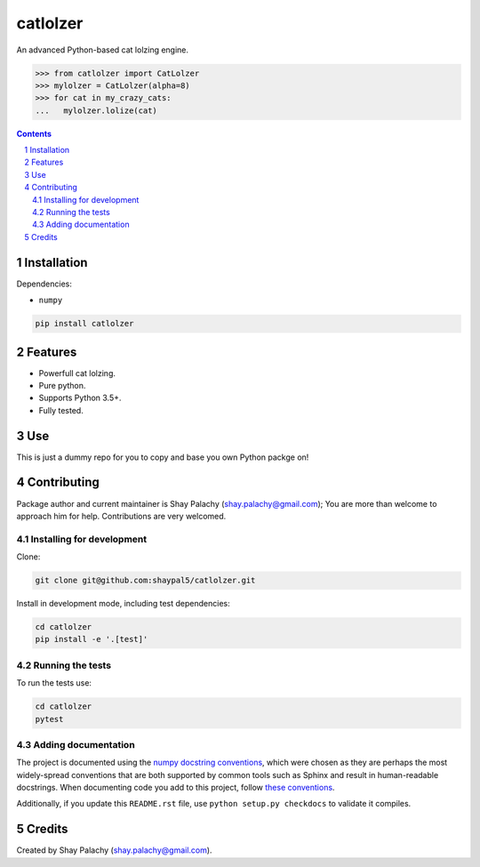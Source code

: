 catlolzer
#########
|PyPI-Status| |PyPI-Versions| |Build-Status| |Codecov| |LICENCE|

An advanced Python-based cat lolzing engine.

.. code-block:: python

  >>> from catlolzer import CatLolzer
  >>> mylolzer = CatLolzer(alpha=8)
  >>> for cat in my_crazy_cats:
  ...   mylolzer.lolize(cat)

.. contents::

.. section-numbering::


Installation
============

Dependencies:

* ``numpy``

.. code-block:: bash

  pip install catlolzer
  


Features
========

* Powerfull cat lolzing.
* Pure python.
* Supports Python 3.5+.
* Fully tested.


Use
===

This is just a dummy repo for you to copy and base you own Python packge on!


Contributing
============

Package author and current maintainer is Shay Palachy (shay.palachy@gmail.com); You are more than welcome to approach him for help. Contributions are very welcomed.

Installing for development
----------------------------

Clone:

.. code-block:: bash

  git clone git@github.com:shaypal5/catlolzer.git


Install in development mode, including test dependencies:

.. code-block:: bash

  cd catlolzer
  pip install -e '.[test]'



Running the tests
-----------------

To run the tests use:

.. code-block:: bash

  cd catlolzer
  pytest


Adding documentation
--------------------

The project is documented using the `numpy docstring conventions`_, which were chosen as they are perhaps the most widely-spread conventions that are both supported by common tools such as Sphinx and result in human-readable docstrings. When documenting code you add to this project, follow `these conventions`_.

.. _`numpy docstring conventions`: https://github.com/numpy/numpy/blob/master/doc/HOWTO_DOCUMENT.rst.txt
.. _`these conventions`: https://github.com/numpy/numpy/blob/master/doc/HOWTO_DOCUMENT.rst.txt

Additionally, if you update this ``README.rst`` file,  use ``python setup.py checkdocs`` to validate it compiles.


Credits
=======

Created by Shay Palachy (shay.palachy@gmail.com).


.. |PyPI-Status| image:: https://img.shields.io/pypi/v/catlolzer.svg
  :target: https://pypi.python.org/pypi/catlolzer

.. |PyPI-Versions| image:: https://img.shields.io/pypi/pyversions/catlolzer.svg
   :target: https://pypi.python.org/pypi/catlolzer

.. |Build-Status| image:: https://travis-ci.org/shaypal5/catlolzer.svg?branch=master
  :target: https://travis-ci.org/shaypal5/catlolzer

.. |LICENCE| image:: https://github.com/shaypal5/catlolzer/blob/master/mit_license_badge.svg
  :target: https://github.com/shaypal5/catlolzer/blob/master/LICENSE
  
.. https://img.shields.io/github/license/shaypal5/catlolzer.svg

.. |Codecov| image:: https://codecov.io/github/shaypal5/catlolzer/coverage.svg?branch=master
   :target: https://codecov.io/github/shaypal5/catlolzer?branch=master
